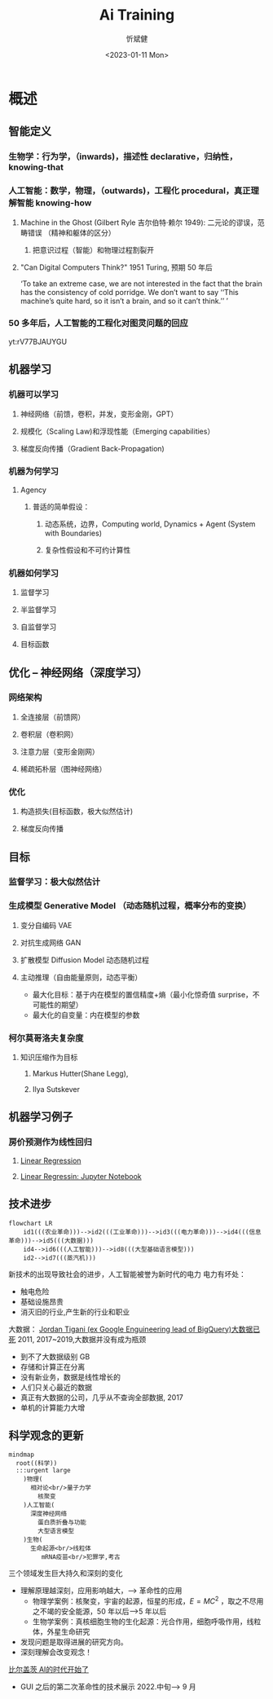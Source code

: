 #+title: Ai Training
#+AUTHOR: 忻斌健
#+CREATOR: 忻斌健
#+DATE: <2023-01-11 Mon>
#+STARTUP: latexpreview
#+LATEX_COMPILER: xelatex
#+LATEX_CLASS: article
#+LATEX_CLASS_OPTIONS: [a4paper, 11pt]
#+OPTIONS: tex:t
#+OPTIONS: ^:{}
#+DOWNLOAD_IMAGE_DIR:  '~/.org.d/mode/img'
#+OPTIONS: reveal_center:t reveal_progress:t reveal_history:t reveal_control:t
#+OPTIONS: reveal_mathjax:t reveal_rolling_links:t reveal_keyboard:t reveal_overview:t num:nil
#+OPTIONS: reveal_width:1200 reveal_height:800
#+OPTIONS: reve
#+OPTIONS: toc:1
#+REVEAL_INIT_OPTIONS: transition: 'cube'
#+REVEAL_MARGIN: 0.01
#+REVEAL_MIN_SCALE: 0.05
#+REVEAL_MAX_SCALE: 2.5
#+REVEAL_THEME: sky
#+REVEAL_HLEVEL: 1
#+REVEAL_EXTRA_CSS: ./templates/grids.css
#+REVEAL_TITLE_SLIDE: ./templates/title_ai_training.html
#+HTML_HEAD_EXTRA: <style> .figure p {text-align: center;}</style>

* 概述
# :PROPERTIES:
# :reveal_overview: t
# :EXPORT_AUTHOR: TEST_EXPORT Author
# :EXPORT_DATE: 2023-01-10
# :EXPORT_TITLE: My Title
# :EXPORT_EMAIL: Test@example.com
# :EXPORT_OPTIONS: num:nil toc:nil reveal_keyboard:t reveal_overview:t
# :EXPORT_REVEAL_HLEVEL: 3
# :EXPORT_REVEAL_MARGIN: 200
# :END:
** 智能定义
*** 生物学：行为学，（inwards)，描述性 declarative，归纳性，knowing-that
*** 人工智能：数学，物理，（outwards)，工程化 procedural，真正理解智能 knowing-how
**** Machine in the Ghost (Gilbert Ryle 吉尔伯特·赖尔 1949): 二元论的谬误，范畴错误 （精神和躯体的区分）
***** 把意识过程（智能）和物理过程割裂开
**** "Can Digital Computers Think?" 1951 Turing, 预期 50 年后
#+BEGIN_NOTES
 ‘To take an extreme case, we are not interested in the fact that the brain has the consistency of cold porridge. We don’t want to say ‘‘This machine’s quite hard, so it isn’t a brain, and so it can’t think.’’ ’
#+END_NOTES
*** 50 多年后，人工智能的工程化对图灵问题的回应

#+CAPTION[Dataflow]: APRL vs vanilla exploration
yt:rV77BJAUYGU

** 机器学习
*** 机器可以学习
**** 神经网络（前馈，卷积，并发，变形金刚，GPT）
**** 规模化（Scaling Law)和浮现性能（Emerging capabilities）
**** 梯度反向传播（Gradient Back-Propagation)
*** 机器为何学习
**** Agency
***** 普适的简单假设：
****** 动态系统，边界，Computing world, Dynamics + Agent (System with Boundaries)
****** 复杂性假设和不可约计算性
*** 机器如何学习
**** 监督学习
**** 半监督学习
**** 自监督学习
**** 目标函数
** 优化 -- 神经网络（深度学习）
*** 网络架构
**** 全连接层（前馈网）
**** 卷积层（卷积网）
**** 注意力层（变形金刚网）
**** 稀疏拓朴层（图神经网络）
*** 优化
**** 构造损失(目标函数，极大似然估计)
**** 梯度反向传播
** 目标
*** 监督学习：极大似然估计
*** 生成模型 Generative Model （动态随机过程，概率分布的变换）
**** 变分自编码 VAE
**** 对抗生成网络 GAN
**** 扩散模型 Diffusion Model 动态随机过程
**** 主动推理（自由能量原则，动态平衡）
- 最大化目标：基于内在模型的置信精度+熵（最小化惊奇值 surprise，不可能性的期望）
- 最大化的自变量：内在模型的参数
*** 柯尔莫哥洛夫复杂度
**** 知识压缩作为目标
***** Markus Hutter(Shane Legg),
***** Ilya Sutskever
** 机器学习例子
*** 房价预测作为线性回归
**** [[https://www.geeksforgeeks.org/ml-linear-regression/][Linear Regression]]
**** [[https://github.com/AshishJangra27/Machine-Learning-with-Python-GFG/blob/main/Regression/1%20Linear%20Regression/Linear%20Regression%20from%20Scratch.ipynb][Linear Regressin: Jupyter Notebook]]

** 技术进步

#+CAPTION[技术进步]: 技术进步
#+NAME: 技术进步
#+ATTR_HTML: :alt  :title 技术进步 width 800px  :align right
#+attr_org: :width 600px
#+begin_src mermaid :file ./img/technology.png
flowchart LR
    id1(((农业革命)))-->id2(((工业革命)))-->id3(((电力革命)))-->id4(((信息革命)))-->id5(((大数据)))
    id4-->id6(((人工智能)))-->id8(((大型基础语言模型)))
    id2-->id7(((蒸汽机)))
#+end_src

#+RESULTS: 技术进步
[[file:./img/technology.png]]

#+BEGIN_NOTES

新技术的出现导致社会的进步，人工智能被誉为新时代的电力
电力有坏处：
 - 触电危险
 - 基础设施昂贵
 - 消灭旧的行业,产生新的行业和职业


大数据：
[[https://motherduck.com/blog/big-data-is-dead/][Jordan Tigani (ex Google Enguineering lead of BigQuery)大数据已死]]
2011, 2017~2019,大数据并没有成为瓶颈
- 到不了大数据级别 GB
- 存储和计算正在分离
- 没有新业务，数据是线性增长的
- 人们只关心最近的数据
- 真正有大数据的公司，几乎从不查询全部数据, 2017
- 单机的计算能力大增

#+END_NOTES
** 科学观念的更新

#+CAPTION[Science]: 科学进展
#+NAME: Fig. Science
#+ATTR_HTML: :alt 能源，生物，人工智能  :title 科学进展 :width 300px  :align right
#+attr_org: :width 200px
#+begin_src mermaid :file ./img/science.png
mindmap
  root((科学))
  :::urgent large
    )物理(
      相对论<br/>量子力学
        核聚变
    )人工智能(
      深度神经网络
        蛋白质折叠与功能
        大型语言模型
    )生物(
      生命起源<br/>线粒体
         mRNA疫苗<br/>犯罪学,考古
#+end_src

#+RESULTS: Fig. Science
[[file:./img/science.png]]


#+BEGIN_NOTES
三个领域发生巨大持久和深刻的变化
+ 理解原理越深刻，应用影响越大，--> 革命性的应用
  + 物理学案例：核聚变，宇宙的起源，恒星的形成，$E=MC^2$ ，取之不尽用之不竭的安全能源，50 年以后-->5 年以后
  + 生物学案例：真核细胞生物的生化起源：光合作用，细胞呼吸作用，线粒体，外星生命研究
+ 发现问题是取得进展的研究方向。
+ 深刻理解会改变观念！


[[https://www.gatesnotes.com/The-Age-of-AI-Has-Begun][比尔盖茨 AI的时代开始了]]
- GUI 之后的第二次革命性的技术展示 2022.中旬--> 9 月

#+END_NOTES
